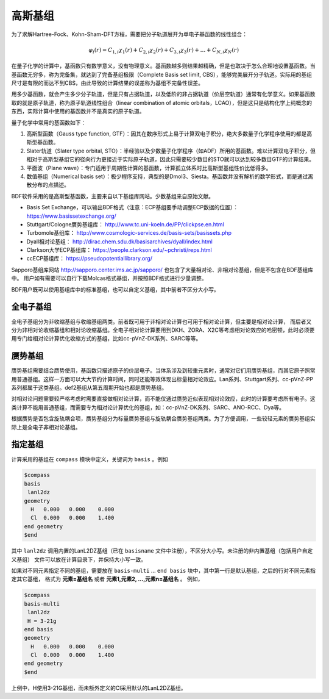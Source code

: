 高斯基组
================================================

为了求解Hartree-Fock、Kohn-Sham-DFT方程，需要把分子轨道展开为单电子基函数的线性组合：

.. math::
    \varphi_{i}(r) = C_{1,i}\chi_{1}(r) + C_{2,i}\chi_{2}(r) + C_{3,i}\chi_{3}(r) + \dots + C_{N,i}\chi_{N}(r)

在量子化学的计算中，基函数只有数学意义，没有物理意义。基函数越多则结果越精确，但是也取决于怎么合理地设置基函数。当基函数无穷多，称为完备集，就达到了完备基组极限（Complete Basis set limit, CBS），能够完美展开分子轨道。实际用的基组尺寸是有限的而达不到CBS，由此导致的计算结果的误差称为基组不完备性误差。

用多少基函数，就会产生多少分子轨道，但是只有占据轨道，以及低阶的非占据轨道（价层空轨道）通常有化学意义。如果基函数取的就是原子轨道，称为原子轨道线性组合（linear combination of atomic orbitals，LCAO），但是这只是结构化学上纯概念的东西，实际计算中使用的基函数并不是真实的原子轨道。

量子化学中常用的基函数如下：

#. 高斯型函数（Gauss type function, GTF）：因其在数序形式上易于计算双电子积分，绝大多数量子化学程序使用的都是高斯型基函数。
#. Slater轨道（Slater type orbital, STO）：半经验以及少数量子化学程序（如ADF）所用的基函数。难以计算双电子积分，但相对于高斯型基组它的径向行为更接近于实际原子轨道，因此只需要较少数目的STO就可以达到较多数目GTF的计算结果。
#. 平面波（Plane wave）：专门适用于周期性计算的基函数，计算孤立体系时比高斯型基组性价比低得多。
#. 数值基组（Numerical basis set）：极少程序支持，典型的是Dmol3、Siesta。基函数并没有解析的数学形式，而是通过离散分布的点描述。

BDF软件采用的是高斯型基函数，主要来自以下基组库网站。少数基组来自原始文献。

* Basis Set Exchange，可以输出BDF格式（注意：ECP基组要手动调整ECP数据的位置）： https://www.basissetexchange.org/
* Stuttgart/Cologne赝势基组库： http://www.tc.uni-koeln.de/PP/clickpse.en.html
* Turbomole基组库： http://www.cosmologic-services.de/basis-sets/basissets.php
* Dyall相对论基组： http://dirac.chem.sdu.dk/basisarchives/dyall/index.html
* Clarkson大学ECP基组库： https://people.clarkson.edu/~pchristi/reps.html
* ccECP基组库： https://pseudopotentiallibrary.org/

Sapporo基组库网站 http://sapporo.center.ims.ac.jp/sapporo/ 也包含了大量相对论、非相对论基组，但是不包含在BDF基组库中。
用户如有需要可以自行下载Molcas格式基组，并按照BDF格式进行少量调整。

BDF用户既可以使用基组库中的标准基组，也可以自定义基组，其中前者不区分大小写。

全电子基组
------------------------------------------------

全电子基组分为非收缩基组与收缩基组两类。前者既可用于非相对论计算也可用于相对论计算，但主要是相对论计算，
而后者又分为非相对论收缩基组和相对论收缩基组。全电子相对论计算要用到DKH、ZORA、X2C等考虑相对论效应的哈密顿，此时必须要用专门给相对论计算优化收缩方式的基组，比如cc-pVnZ-DK系列、SARC等等。

.. table:: BDF基组库中的全电子基组
    :widths: auto

    +------------------------+-----------------------------+----------------------------------------+------------------------+
    | 基组类型               | 基组名称                    | 支持的元素                             | 备注                   |
    +========================+=============================+========================================+========================+
    | Pople                  | - STO-3G                    | 1-54                                  |                        |
    |                        | - STO-6G                    |                                        |                        |
    +                        +-----------------------------+----------------------------------------+------------------------+
    |                        | - 3-21G                     | 1-55                                  |                        |
    +                        +-----------------------------+----------------------------------------+------------------------+
    |                        | - 3-21++G                   | 1,  3-20                              |                        |
    +                        +-----------------------------+----------------------------------------+------------------------+
    |                        | - 6-31G                     | 1-36                                  |                        |
    |                        | - 6-31G(d,p)                |                                        |                        |
    |                        | - 6-31GDP                   |                                        |                        |
    |                        | - 6-31GP                    |                                        |                        |
    |                        | - 6-31GPP                   |                                        |                        |
    +                        +-----------------------------+----------------------------------------+------------------------+
    |                        | - 6-31++G                   | 1-18                                  |                        |
    |                        | - 6-31++GP                  |                                        |                        |
    |                        | - 6-31++GPP                 |                                        |                        |
    |                        | - 6-31+G                    |                                        |                        |
    |                        | - 6-31+GP                   |                                        |                        |
    |                        | - 6-31+GPP                  |                                        |                        |
    |                        | - 6-31G(2df,p)              |                                        |                        |
    |                        | - 6-31G(3df,3pd)            |                                        |                        |
    +                        +-----------------------------+----------------------------------------+------------------------+
    |                        | - 6-311++G                  | 1,  3-20                              |                        |
    |                        | - 6-311++G(2d,2p)           |                                        |                        |
    |                        | - 6-311++GP                 |                                        |                        |
    |                        | - 6-311++GPP                |                                        |                        |
    +                        +-----------------------------+----------------------------------------+------------------------+
    |                        | - 6-311+G                   | 1-20                                  |                        |
    |                        | - 6-311+G(2d,p)             |                                        |                        |
    |                        | - 6-311+GP                  |                                        |                        |
    |                        | - 6-311+GPP                 |                                        |                        |
    +                        +-----------------------------+----------------------------------------+------------------------+
    |                        | - 6-311G                    | 1-20, 31-36, 53                      |                        |
    |                        | - 6-311G(d,p)               |                                        |                        |
    |                        | - 6-311GP                   |                                        |                        |
    |                        | - 6-311GPP                  |                                        |                        |
    +                        +-----------------------------+----------------------------------------+------------------------+
    |                        | - 6-31++GPP-J               | 1,  6-8                              |                        |
    |                        | - 6-31+GP-J                 |                                        |                        |
    |                        | - 6-31G-J                   |                                        |                        |
    |                        | - 6-311++GPP-J              |                                        |                        |
    |                        | - 6-311+GP-J                |                                        |                        |
    |                        | - 6-311G-J                  |                                        |                        |
    +                        +-----------------------------+----------------------------------------+------------------------+
    |                        | - 6-311G(2df,2pd)           | 1-10, 19-20                          |                        |
    +                        +-----------------------------+----------------------------------------+------------------------+
    |                        | - 6-311++G(3df,3pd)         | 1,  3-18                              |                        |
    +                        +-----------------------------+----------------------------------------+------------------------+
    |                        | - 6-311++G2D2P              | 1,  3-8, 17                          |                        |
    +------------------------+-----------------------------+----------------------------------------+------------------------+
    | 关联一致               | - aug-cc-pVDZ               | 1-18, 21-36                          |                        |
    |                        | - aug-cc-pVTZ               |                                        |                        |
    |                        | - aug-cc-pVQZ               |                                        |                        |
    |                        | - aug-cc-pV5Z               |                                        |                        |
    +                        +-----------------------------+----------------------------------------+------------------------+
    |                        | - cc-pVDZ                   | 1-18, 20-36                          |                        |
    |                        | - cc-pVTZ                   |                                        |                        |
    |                        | - cc-pVQZ                   |                                        |                        |
    |                        | - cc-pV5Z                   |                                        |                        |
    +                        +-----------------------------+----------------------------------------+------------------------+
    |                        | - aug-cc-pV6Z               | 1-2,  5-10, 13-18                  |                        |
    |                        | - cc-pV6Z                   |                                        |                        |
    +                        +-----------------------------+----------------------------------------+------------------------+
    |                        | - aug-cc-pV7Z               | 5-10                                  |                        |
    +                        +-----------------------------+----------------------------------------+------------------------+
    |                        | - aug-cc-pCVDZ              | 1-18                                  |                        |
    |                        | - aug-cc-pCVTZ              |                                        |                        |
    |                        | - aug-cc-pCVQZ              |                                        |                        |
    +                        +-----------------------------+----------------------------------------+------------------------+
    |                        | - aug-cc-pCV5Z              | 5-18                                  |                        |
    +                        +-----------------------------+----------------------------------------+------------------------+
    |                        | - cc-pCVDZ                  | 1-18, 20                              |                        |
    |                        | - cc-pCVTZ                  |                                        |                        |
    |                        | - cc-pCVQZ                  |                                        |                        |
    +                        +-----------------------------+----------------------------------------+------------------------+
    |                        | - aug-cc-pV(D+d)Z           | 1-18, 21-36                          |                        |
    |                        | - aug-cc-pV(T+d)Z           |                                        |                        |
    |                        | - aug-cc-pV(Q+d)Z           |                                        |                        |
    |                        | - aug-cc-pV(5+d)Z           |                                        |                        |
    +                        +-----------------------------+----------------------------------------+------------------------+
    |                        | - cc-pV(D+d)Z               | 1-18, 20-36                          |                        |
    |                        | - cc-pV(T+d)Z               |                                        |                        |
    |                        | - cc-pV(Q+d)Z               |                                        |                        |
    |                        | - cc-pV(5+d)Z               |                                        |                        |
    +                        +-----------------------------+----------------------------------------+------------------------+
    |                        | - aug-cc-pwCVDZ             | - D: 5-10, 13-18                     |                        |
    |                        | - aug-cc-pwCVTZ             | - T: 5-10, 13-18, 21-30             |                        |
    |                        | - aug-cc-pwCVQZ             | - Q: 5-10, 13-18, 21-30, 35         |                        |
    |                        | - aug-cc-pwCV5Z             | - 5: 5-10, 13-18, 21-30             |                        |
    +                        +-----------------------------+----------------------------------------+------------------------+
    |                        | - aug-cc-pVDZ-RIFIT         | 1-2,  4-10, 12-18, 21-36          | 密度拟合               |
    |                        | - aug-cc-pVTZ-RIFIT         |                                        |                        |
    |                        | - aug-cc-pVQZ-RIFIT         |                                        |                        |
    +                        +-----------------------------+----------------------------------------+------------------------+
    |                        | - aug-cc-pV5Z-RIFIT         | - 5: 1-10, 13-18, 21-36             | 密度拟合               |
    |                        | - aug-cc-pV6Z-RIFIT         | - 6: 1-2,  5-10, 13-18             |                        |
    +                        +-----------------------------+----------------------------------------+------------------------+
    |                        | - aug-cc-pVTZ-J             | 1,  5-  9, 13- 17, 21- 30, 34          | 密度拟合               |
    +                        +-----------------------------+----------------------------------------+------------------------+
    |                        | - aug-cc-pVDZ-DK            | - D: 1-18, 21-36                     | 相对论                 |
    |                        | - aug-cc-pVTZ-DK            | - T: 1-18, 21-36, 39-46             |                        |
    |                        | - aug-cc-pVQZ-DK            | - Q: 1-18, 21-36                     |                        |
    |                        | - aug-cc-pV5Z-DK            | - 5: 1-2,  5-10, 13-18, 21-36     |                        |
    +                        +-----------------------------+----------------------------------------+------------------------+
    |                        | - aug-cc-pCVDZ-DK           | 3-18                                  | 相对论                 |
    |                        | - aug-cc-pCVTZ-DK           |                                        |                        |
    |                        | - aug-cc-pCVQZ-DK           |                                        |                        |
    +                        +-----------------------------+----------------------------------------+------------------------+
    |                        | - aug-cc-pwCVTZ-DK          | - T: 21-30, 39-46                    | 相对论                 |
    |                        | - aug-cc-pwCVQZ-DK          | - Q: 21-30                            |                        |
    |                        | - aug-cc-pwCV5Z-DK          | - 5: 21-30                            |                        |
    +                        +-----------------------------+----------------------------------------+------------------------+
    |                        | - cc-pVDZ-DK                | - D: 1-18, 21-36                     | 相对论                 |
    |                        | - cc-pVTZ-DK                | - T: 1-18, 21-36, 39-46             |                        |
    |                        | - cc-pVQZ-DK                | - Q: 1-18, 21-36                     |                        |
    |                        | - cc-pV5Z-DK                | - 5: 1-18, 21-36                     |                        |
    +                        +-----------------------------+----------------------------------------+------------------------+
    |                        | - cc-pVDZ-FW_fi             | 1-2,  5-10, 13-18, 31-36               | 相对论，有限核         |
    |                        | - cc-pVTZ-FW_fi             |                                        |                        |
    |                        | - cc-pVQZ-FW_fi             |                                        |                        |
    |                        | - cc-pV5Z-FW_fi             |                                        |                        |
    +                        +-----------------------------+----------------------------------------+------------------------+
    |                        | - cc-pVDZ-FW_pt             | 1-2,  5-10, 13-18, 31-36               | 相对论                 |
    |                        | - cc-pVTZ-FW_pt             |                                        |                        |
    |                        | - cc-pVQZ-FW_pt             |                                        |                        |
    |                        | - cc-pV5Z-FW_pt             |                                        |                        |
    +------------------------+-----------------------------+----------------------------------------+------------------------+
    | ANO                    | - ADZP-ANO                  | 1-103                                  |                        |
    +                        +-----------------------------+----------------------------------------+------------------------+
    |                        | - ANO-DK3                   | 1-10                                  | 相对论                 |
    +                        +-----------------------------+----------------------------------------+------------------------+
    |                        | - ANO-R                     | 1-86                                  | 相对论，有限核         |
    |                        | - ANO-R0                    |                                        |                        |
    |                        | - ANO-R1                    |                                        |                        |
    |                        | - ANO-R2                    |                                        |                        |
    |                        | - ANO-R3                    |                                        |                        |
    +                        +-----------------------------+----------------------------------------+------------------------+
    |                        | - ANO-RCC                   | 1-96                                  | 相对论                 |
    |                        | - ANO-RCC-VDZ               |                                        |                        |
    |                        | - ANO-RCC-VDZP              |                                        |                        |
    |                        | - ANO-RCC-VTZP              |                                        |                        |
    |                        | - ANO-RCC-VQZP              |                                        |                        |
    +                        +-----------------------------+----------------------------------------+------------------------+
    |                        | - ANO-RCC-VTZ               | 3-20, 31-38                          | 相对论                 |
    +------------------------+-----------------------------+----------------------------------------+------------------------+
    | Turbomole              | - Def2系列                  | 全电子非相对论基组与赝势基组的混合，参见赝势基组                |
    +                        +-----------------------------+----------------------------------------+------------------------+
    |                        | - jorge-DZP                 | 1-103                                  |                        |
    |                        | - jorge-TZP                 |                                        |                        |
    +                        +-----------------------------+----------------------------------------+------------------------+
    |                        | - jorge-DZP-DKH             | 1-103                                  | 相对论                 |
    |                        | - jorge-TZP-DKH             |                                        |                        |
    +                        +-----------------------------+----------------------------------------+------------------------+
    |                        | - x2c-SV(P)all              | 1-86                                  | 相对论                 |
    |                        | - x2c-SVPall                |                                        |                        |
    |                        | - x2c-TZVPall               |                                        |                        |
    |                        | - x2c-TZVPPall              |                                        |                        |
    +------------------------+-----------------------------+----------------------------------------+------------------------+
    | 非收缩                 | - UGBS                      | 1-90, 94-95, 98-103                  | 相对论                 |
    +                        +-----------------------------+----------------------------------------+------------------------+
    |                        | - Dirac-RPF-4Z              | 1-118                                  | 相对论                 |
    |                        | - Dirac-aug-RPF-4Z          |                                        |                        |
    +                        +-----------------------------+----------------------------------------+------------------------+
    |                        | - Dirac-Dyall.2zp           | 1-118                                  | 相对论                 |
    |                        | - Dirac-Dyall.3zp           |                                        |                        |
    |                        | - Dirac-Dyall.4zp           |                                        |                        |
    |                        | - Dirac-Dyall.ae2z          |                                        |                        |
    |                        | - Dirac-Dyall.ae3z          |                                        |                        |
    |                        | - Dirac-Dyall.ae4z          |                                        |                        |
    |                        | - Dirac-Dyall.cv2z          |                                        |                        |
    |                        | - Dirac-Dyall.cv3z          |                                        |                        |
    |                        | - Dirac-Dyall.cv4z          |                                        |                        |
    |                        | - Dirac-Dyall.v2z           |                                        |                        |
    |                        | - Dirac-Dyall.v3z           |                                        |                        |
    |                        | - Dirac-Dyall.v4z           |                                        |                        |
    +                        +-----------------------------+----------------------------------------+------------------------+
    |                        | - Dirac-Dyall.aae2z         | - 1-2, 5-10, 13-18, 31-36, 49-54       | 相对论                 |
    |                        | - Dirac-Dyall.aae3z         | - 81-86, 113-118                       |                        |
    |                        | - Dirac-Dyall.aae4z         |                                        |                        |
    |                        | - Dirac-Dyall.acv2z         |                                        |                        |
    |                        | - Dirac-Dyall.acv3z         |                                        |                        |
    |                        | - Dirac-Dyall.acv4z         |                                        |                        |
    |                        | - Dirac-Dyall.av2z          |                                        |                        |
    |                        | - Dirac-Dyall.av3z          |                                        |                        |
    |                        | - Dirac-Dyall.av4z          |                                        |                        |
    +------------------------+-----------------------------+----------------------------------------+------------------------+
    | 其它                   | - SVP-BSEX                  | 1, 3-10                                |                        |
    +                        +-----------------------------+----------------------------------------+------------------------+
    |                        | - DZP                       | 1, 6-8, 16, 26, 42                     |                        |
    +                        +-----------------------------+----------------------------------------+------------------------+
    |                        | - DZVP                      | 1, 3-9, 11-17, 19-20, 31-35, 49-53     |                        |
    +                        +-----------------------------+----------------------------------------+------------------------+
    |                        | - TZVPP                     | 1, 6-7                                 |                        |
    +                        +-----------------------------+----------------------------------------+------------------------+
    |                        | - IGLO-II                   | 1,  5-9, 13-17                      |                        |
    |                        | - IGLO-III                  |                                        |                        |
    +                        +-----------------------------+----------------------------------------+------------------------+
    |                        | - Sadlej-pVTZ               | 1,  6-8                               |                        |
    +                        +-----------------------------+----------------------------------------+------------------------+
    |                        | - Wachters+f                | 21-29                                 |                        |
    +------------------------+-----------------------------+----------------------------------------+------------------------+


赝势基组
------------------------------------------------

赝势基组需要结合赝势使用，基函数只描述原子的价层电子。当体系涉及到较重元素时，通常对它们用赝势基组，而其它原子照常用普通基组。这样一方面可以大大节约计算时间，同时还能等效体现出标量相对论效应。Lan系列、Stuttgart系列、cc-pVnZ-PP系列都属于这类基组。def2基组从第五周期开始也都是赝势基组。

对相对论问题需要较严格考虑时需要直接做相对论计算，而不能仅通过赝势近似表现相对论效应，此时的计算要考虑所有电子。这类计算不能用普通基组，而需要专为相对论计算优化的基组，如：cc-pVnZ-DK系列、SARC、ANO-RCC、Dya等。

根据赝势是否包含旋轨耦合项，赝势基组分为标量赝势基组与旋轨耦合赝势基组两类。为了方便调用，一些较轻元素的赝势基组实际上是全电子非相对论基组。

.. table:: BDF基组库中的赝势基组
    :widths: auto

    +------------------------+-----------------------------+----------------------------------------+------------------------+
    | 基组类型               | 基组名称                    | 支持的元素                             | 备注                   |
    +========================+=============================+========================================+========================+
    | 关联一致               | - aug-cc-pVDZ-PP            | 29-36, 39-54, 72-86                 | SOECP                  |
    |                        | - aug-cc-pVTZ-PP            |                                        |                        |
    |                        | - aug-cc-pVQZ-PP            |                                        |                        |
    |                        | - aug-cc-pV5Z-PP            |                                        |                        |
    |                        | - aug-cc-pwCVDZ-PP          |                                        |                        |
    |                        | - aug-cc-pwCVTZ-PP          |                                        |                        |
    |                        | - aug-cc-pwCVQZ-PP          |                                        |                        |
    |                        | - aug-cc-pwCV5Z-PP          |                                        |                        |
    |                        | - cc-pVDZ-PP                |                                        |                        |
    |                        | - cc-pVTZ-PP                |                                        |                        |
    |                        | - cc-pVQZ-PP                |                                        |                        |
    |                        | - cc-pV5Z-PP                |                                        |                        |
    |                        | - cc-pwCVDZ-PP              |                                        |                        |
    |                        | - cc-pwCVTZ-PP              |                                        |                        |
    |                        | - cc-pwCVQZ-PP              |                                        |                        |
    |                        | - cc-pwCV5Z-PP              |                                        |                        |
    +                        +-----------------------------+----------------------------------------+------------------------+
    |                        | - aug-cc-pCVDZ-ccECP        | 19-30                                 |                        |
    |                        | - aug-cc-pCVTZ-ccECP        |                                        |                        |
    |                        | - aug-cc-pCVQZ-ccECP        |                                        |                        |
    |                        | - aug-cc-pCV5Z-ccECP        |                                        |                        |
    |                        | - cc-pCVDZ-ccECP            |                                        |                        |
    |                        | - cc-pCVTZ-ccECP            |                                        |                        |
    |                        | - cc-pCVQZ-ccECP            |                                        |                        |
    |                        | - cc-pCV5Z-ccECP            |                                        |                        |
    +                        +-----------------------------+----------------------------------------+------------------------+
    |                        | - aug-cc-pVDZ-ccECP         | - D: 3-9, 11-17, 19-36              |                        |
    |                        | - aug-cc-pVTZ-ccECP         | - T: 3-9, 11-17, 19-36              |                        |
    |                        | - aug-cc-pVQZ-ccECP         | - Q: 3-9, 11-17, 19-36              |                        |
    |                        | - aug-cc-pV5Z-ccECP         | - 5: 3-9, 11-17, 19-36              |                        |
    |                        | - aug-cc-pV6Z-ccECP         | - 6: 4-9, 12-17, 19-20, 31-36      |                        |
    +                        +-----------------------------+----------------------------------------+------------------------+
    |                        | - cc-pVDZ-ccECP             | - D: 3-36                             |                        |
    |                        | - cc-pVTZ-ccECP             | - T: 3-36                             |                        |
    |                        | - cc-pVQZ-ccECP             | - Q: 3-36                             |                        |
    |                        | - cc-pV5Z-ccECP             | - 5: 3-36                             |                        |
    |                        | - cc-pV6Z-ccECP             | - 6: 4-10, 12-20, 31-36             |                        |
    +                        +-----------------------------+----------------------------------------+------------------------+
    |                        | - Pitzer-AVDZ-PP            | 3-10                                  | SOECP                  |
    +                        +-----------------------------+----------------------------------------+------------------------+
    |                        | - Pitzer-VDZ-PP             | 3-18                                  | SOECP                  |
    |                        | - Pitzer-VTZ-PP             |                                        |                        |
    +------------------------+-----------------------------+----------------------------------------+------------------------+
    | Clarkson               | - CRENBL                    | 1 (all e.), 3-118                      | 小芯                   |
    +                        +-----------------------------+----------------------------------------+------------------------+
    |                        | - CRENBS                    | 21-36, 39-54, 57, 72-86, 104-118    | 大芯                   |
    +------------------------+-----------------------------+----------------------------------------+------------------------+
    | Turbomole              | - Def2-SVP                  | 1-36 (all e.), 37-57, 72-86         |                        |
    |                        | - Def2-SV(P)                |                                        |                        |
    |                        | - Def2-SVPD                 |                                        |                        |
    |                        | - Def2-SVPD-TM73            |                                        |                        |
    |                        | - Def2-TZVP                 |                                        |                        |
    |                        | - Def2-TZVPD                |                                        |                        |
    |                        | - Def2-TZVPD-TM73           |                                        |                        |
    |                        | - Def2-TZVP-F               |                                        |                        |
    |                        | - Def2-TZVPP-F              |                                        |                        |
    |                        | - Def2-TZVPP                |                                        |                        |
    |                        | - Def2-TZVPPD               |                                        |                        |
    |                        | - Def2-TZVPPD-TM73          |                                        |                        |
    |                        | - Def2-QZVP                 |                                        |                        |
    |                        | - Def2-QZVPD                |                                        |                        |
    |                        | - Def2-QZVPD-TM73           |                                        |                        |
    |                        | - Def2-QZVPP                |                                        |                        |
    |                        | - Def2-QZVPPD               |                                        |                        |
    |                        | - Def2-QZVPPD-TM73          |                                        |                        |
    |                        | - ma-Def2-SV(P)             |                                        |                        |
    |                        | - ma-Def2-SVP               |                                        |                        |
    |                        | - ma-Def2-TZVP              |                                        |                        |
    |                        | - ma-Def2-TZVPP             |                                        |                        |
    |                        | - ma-Def2-QZVP              |                                        |                        |
    |                        | - ma-Def2-QZVPP             |                                        |                        |
    +                        +-----------------------------+----------------------------------------+------------------------+
    |                        | - Def2-SV(P)-TM73           | 1-36 (all e.), 37-86                 |                        |
    |                        | - Def2-SVP-TM73             |                                        |                        |
    |                        | - Def2-TZVP-TM73            |                                        |                        |
    |                        | - Def2-TZVPP-TM73           |                                        |                        |
    |                        | - Def2-TZVP-F-TM73          |                                        |                        |
    |                        | - Def2-TZVPP-F-TM73         |                                        |                        |
    |                        | - Def2-QZVP-TM73            |                                        |                        |
    |                        | - Def2-QZVPP-TM73           |                                        |                        |
    +                        +-----------------------------+----------------------------------------+------------------------+
    |                        | - DHF-SV(P)                 | 37-56, 72-86                         | SOECP                  |
    |                        | - DHF-SVP                   |                                        |                        |
    |                        | - DHF-TZVP                  |                                        |                        |
    |                        | - DHF-TZVPP                 |                                        |                        |
    |                        | - DHF-QZVP                  |                                        |                        |
    |                        | - DHF-QZVPP                 |                                        |                        |
    +------------------------+-----------------------------+----------------------------------------+------------------------+
    | LAN                    | - LANL2DZ                   | - 1, 3-10 (all e.)                     |                        |
    |                        |                             | - 11-57, 72-83, 92-94                  |                        |
    +                        +-----------------------------+----------------------------------------+------------------------+
    |                        | - LANL2DZDP                 | - 1, 6-9 (all e.)                      |                        |
    |                        |                             | - 14-17, 32-35, 50-53, 82-83           |                        |
    +                        +-----------------------------+----------------------------------------+------------------------+
    |                        | - LANL2TZ                   | 21-30, 39-48, 57, 72-80             |                        |
    +                        +-----------------------------+----------------------------------------+------------------------+
    |                        | - LANL08                    | 11-57, 72-83                         |                        |
    +                        +-----------------------------+----------------------------------------+------------------------+
    |                        | - LANL08(D)                 | 14-17, 32-35, 50-53, 82-83         |                        |
    +                        +-----------------------------+----------------------------------------+------------------------+
    |                        | - LANL2TZ+                  | 21-30                                 |                        |
    |                        | - LANL08+                   |                                        |                        |
    +                        +-----------------------------+----------------------------------------+------------------------+
    |                        | - Modified-LANL2DZ          | 21-29, 39-47, 57, 72-79             |                        |
    |                        | - LANL2TZ(F)                |                                        |                        |
    |                        | - LANL08(F)                 |                                        |                        |
    +------------------------+-----------------------------+----------------------------------------+------------------------+
    | SBKJC                  | - SBKJC-VDZ                 | 1-2 (all e.), 3-58, 72-86            |                        |
    +                        +-----------------------------+----------------------------------------+------------------------+
    |                        | - SBKJC-POLAR               | - 1-2 (all e.)                         |                        |
    |                        |                             | - 3-20, 32-38, 50-56, 82-86        |                        |
    +                        +-----------------------------+----------------------------------------+------------------------+
    |                        | - pSBKJC                    | 6-9, 14-17, 32-35, 50-53           |                        |
    +------------------------+-----------------------------+----------------------------------------+------------------------+
    | Stuttgart              | - Stuttgart-RLC             | 3-20, 30-38, 49-56, 80-86, 89-103  |                        |
    +                        +-----------------------------+----------------------------------------+------------------------+
    |                        | - Stuttgart-RSC-1997        | - 19-30, 37-48, 55-56, 58-70           |                        |
    |                        |                             | - 72-80, 89-103, 105                   |                        |
    +                        +-----------------------------+----------------------------------------+------------------------+
    |                        | - Stuttgart-RSC-ANO         | 57- 71, 89-103                         | SOECP                  |
    |                        | - Stuttgart-RSC-SEG         |                                        |                        |
    +                        +-----------------------------+----------------------------------------+------------------------+
    |                        | - Stuttgart-ECP92MDFQ-DZVP  | 111-120                                | SOECP                  |
    |                        | - Stuttgart-ECP92MDFQ-TZVP  |                                        |                        |
    |                        | - Stuttgart-ECP92MDFQ-QZVP  |                                        |                        |
    +                        +-----------------------------+----------------------------------------+------------------------+
    |                        | - Stuttgart-ECPMDFSO-QZVP   | 19-20, 37-38, 55-56, 87-92         | SOECP                  |
    +------------------------+-----------------------------+----------------------------------------+------------------------+


指定基组
------------------------------------------------
计算采用的基组在 ``compass`` 模块中定义，关键词为 ``basis`` 。例如

.. code-block::

  $compass
  basis
   lanl2dz
  geometry
    H   0.000   0.000    0.000
    Cl  0.000   0.000    1.400
  end geometry
  $end

其中 ``lanl2dz`` 调用内置的LanL2DZ基组（已在 ``basisname`` 文件中注册），不区分大小写。未注册的非内置基组（包括用户自定义基组）
文件可以放在计算目录下，并保持大小写一致。

如果对不同元素指定不同的基组，需要放在 ``basis-multi`` ... ``end basis`` 块中，其中第一行是默认基组，之后的行对不同元素指定其它基组，
格式为 **元素=基组名** 或者 **元素1,元素2, ...,元素n=基组名** 。
例如，

.. code-block::

  $compass
  basis-multi
   lanl2dz
   H = 3-21g
  end basis
  geometry
    H   0.000   0.000    0.000
    Cl  0.000   0.000    1.400
  end geometry
  $end

上例中，H使用3-21G基组，而未额外定义的Cl采用默认的LanL2DZ基组。

